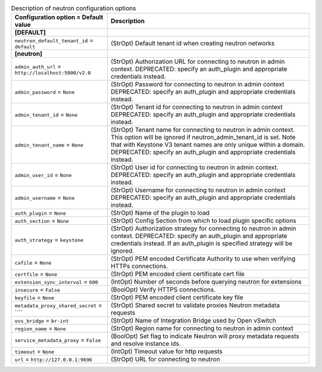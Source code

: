 ..
    Warning: Do not edit this file. It is automatically generated from the
    software project's code and your changes will be overwritten.

    The tool to generate this file lives in openstack-doc-tools repository.

    Please make any changes needed in the code, then run the
    autogenerate-config-doc tool from the openstack-doc-tools repository, or
    ask for help on the documentation mailing list, IRC channel or meeting.

.. list-table:: Description of neutron configuration options
   :header-rows: 1
   :class: config-ref-table

   * - Configuration option = Default value
     - Description
   * - **[DEFAULT]**
     -
   * - ``neutron_default_tenant_id`` = ``default``
     - (StrOpt) Default tenant id when creating neutron networks
   * - **[neutron]**
     -
   * - ``admin_auth_url`` = ``http://localhost:5000/v2.0``
     - (StrOpt) Authorization URL for connecting to neutron in admin context. DEPRECATED: specify an auth_plugin and appropriate credentials instead.
   * - ``admin_password`` = ``None``
     - (StrOpt) Password for connecting to neutron in admin context DEPRECATED: specify an auth_plugin and appropriate credentials instead.
   * - ``admin_tenant_id`` = ``None``
     - (StrOpt) Tenant id for connecting to neutron in admin context DEPRECATED: specify an auth_plugin and appropriate credentials instead.
   * - ``admin_tenant_name`` = ``None``
     - (StrOpt) Tenant name for connecting to neutron in admin context. This option will be ignored if neutron_admin_tenant_id is set. Note that with Keystone V3 tenant names are only unique within a domain. DEPRECATED: specify an auth_plugin and appropriate credentials instead.
   * - ``admin_user_id`` = ``None``
     - (StrOpt) User id for connecting to neutron in admin context. DEPRECATED: specify an auth_plugin and appropriate credentials instead.
   * - ``admin_username`` = ``None``
     - (StrOpt) Username for connecting to neutron in admin context DEPRECATED: specify an auth_plugin and appropriate credentials instead.
   * - ``auth_plugin`` = ``None``
     - (StrOpt) Name of the plugin to load
   * - ``auth_section`` = ``None``
     - (StrOpt) Config Section from which to load plugin specific options
   * - ``auth_strategy`` = ``keystone``
     - (StrOpt) Authorization strategy for connecting to neutron in admin context. DEPRECATED: specify an auth_plugin and appropriate credentials instead. If an auth_plugin is specified strategy will be ignored.
   * - ``cafile`` = ``None``
     - (StrOpt) PEM encoded Certificate Authority to use when verifying HTTPs connections.
   * - ``certfile`` = ``None``
     - (StrOpt) PEM encoded client certificate cert file
   * - ``extension_sync_interval`` = ``600``
     - (IntOpt) Number of seconds before querying neutron for extensions
   * - ``insecure`` = ``False``
     - (BoolOpt) Verify HTTPS connections.
   * - ``keyfile`` = ``None``
     - (StrOpt) PEM encoded client certificate key file
   * - ``metadata_proxy_shared_secret`` = ````
     - (StrOpt) Shared secret to validate proxies Neutron metadata requests
   * - ``ovs_bridge`` = ``br-int``
     - (StrOpt) Name of Integration Bridge used by Open vSwitch
   * - ``region_name`` = ``None``
     - (StrOpt) Region name for connecting to neutron in admin context
   * - ``service_metadata_proxy`` = ``False``
     - (BoolOpt) Set flag to indicate Neutron will proxy metadata requests and resolve instance ids.
   * - ``timeout`` = ``None``
     - (IntOpt) Timeout value for http requests
   * - ``url`` = ``http://127.0.0.1:9696``
     - (StrOpt) URL for connecting to neutron

